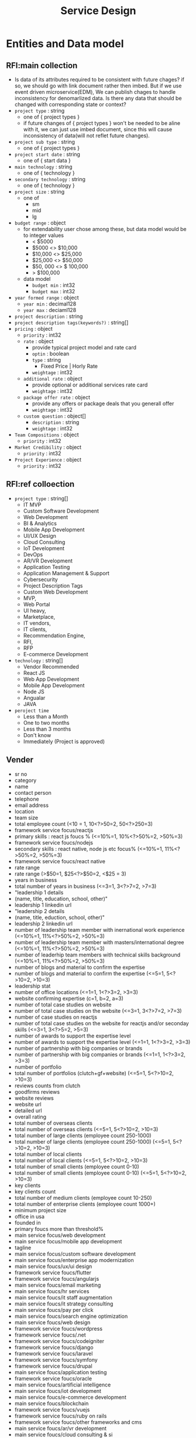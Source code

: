 #+TITLE: Service Design

* Entities and Data model
** RFI:main collection
- Is data of its attributes required to be consistent with future chages?
  if so, we should go with link document rather then imbed.
  But if we use event driven microservice(EDM), We can publish chages to handle inconsistency for denomarlized data.
  Is there any data that should be changed with corresponding state or context?
- =project type= : string
  - one of { project types }
  - if future changes of { project types } won't be needed to be aline with it, we can just use imbed document, since this will cause inconsistency of data(will not reflet future changes).
- =project sub type= : string
  - one of { project types }
- =project start date= : string
  - one of { start data }
- =main technology= : string
  - one of { technology }
- =secondary technology= : string
  - one of  { technology }
- =project size= : string
  - one of
    - sm
    - mid
    - lg
- =budget range= : object
  - for extendability user chose among these, but data model would be to integer values
    - < $5000
    - $5000 <> $10,000
    - $10,000 <> $25,000
    - $25,000 <> $50,000
    - $50, 000 <> $ 100,000
    - > $100,000
  - data model
    - =budget min= : int32
    - =budget max= : int32
- =year formed range= : object
  - =year min= : decimal128
  - =year max= : deciaml128
- =project description= : string
- =project description tags(keywords?)= : string[]
- =pricing= : object
  - =priority= : int32
  - =rate= : object
    - provide typical project model and rate card
    - =optin= : boolean
    - =type= : string
      - Fixed Price | Horly Rate
    - =weightage= : int32
  - =additional rate= : object
    - provide optional or additional services rate card
    - =weightage= : int32
  - =package offer rate= : object
    - provide any offers or package deals that you generall offer
    - =weightage= : int32
  - =custom question= : object[]
    - =description= : string
    - =weightage= : int32
- =Team Compositions= : object
  - =priority= : int32
- =Market Credibility= : object
  - =priority= : int32
- =Project Experience= : object
  - =priority= : int32
** RFI:ref colloection
- =project type= : string[]
  - IT MVP
  - Custom Software Development
  - Web Development
  - BI & Analytics
  - Mobile App Development
  - UI/UX Design
  - Cloud Consulting
  - IoT Development
  - DevOps
  - AR/VR Development
  - Application Testing
  - Application Management & Support
  - Cybersecurity
  - Project Description Tags
  - Custom Web Development
  - MVP,
  - Web Portal
  - UI heavy,
  - Marketplace,
  - IT vendors,
  - IT clients,
  - Recommendation Engine,
  - RFI,
  - RFP
  - E-commerce Development
- =technology= : string[]
  - Vendor Recommended
  - React JS
  - Web App Development
  - Mobile App Development
  - Node JS
  - Angualar
  - JAVA
- =peroject time=
  - Less than a Month
  - One to two months
  - Less than 3 months
  - Don't know
  - Immediately (Project is approved)
** Vender
- sr no
- category
- name
- contact person
- telephone
- email address
- location
- team size
- total employee count  (<10 = 1, 10<?>50=2, 50<?>250=3)
- framework service focus/reactjs
- primary skills : react js foucs % (<=10%=1, 10%<?>50%=2, >50%=3)
- framework service foucs/nodejs
- secondary skills : react native, node js etc focus% (<=10%=1, 11%<?>50%=2, >50%=3)
- framework service foucs/react native
- rate range
- rate range (>$50=1, $25<?>$50=2, <$25 = 3)
- years in business
- total number of years in business (<=3=1, 3<?>7=2, >7=3)
- "leadership 1 details
- (name, title, education, school, other)"
- leadership 1 linkedin url
- "leadership 2 details
- (name, title, eduction, school, other)"
- leadership 2 linkedin url
- number of leadership team member with inernational work experience (<=10%=1, 11%<?>50%=2, >50%=3)
- number of leadership team member with masters/international degree (<=10%=1, 11%<?>50%=2, >50%=3)
- number of leaderhip team members with technical skills background (<=10%=1, 11%<?>50%=2, >50%=3)
- number of blogs and material to confirm the expertise
- number of blogs and material to confirm the expertise (<=5=1, 5<?>10=2, >10=3)
- leadership stat
- number of office locations (<=1=1, 1<?>3=2, >3=3)
- website confirming expertise  (c=1, b=2, a=3)
- number of total case studies on website
- number of total case studies on the website (<=3=1, 3<?>7=2, >7=3)
- number of case studies on reactjs
- number of total case studies on the website for reactjs and/or  seconday skills (<=3=1, 3<?>5=2, >5=3)
- number of awards to support the expertise level
- number of awards to support the expertise level (<=1=1, 1<?>3=2, >3=3)
- number of partnership with big companies or brands
- number of partnership with big companies or brands (<=1=1, 1<?>3=2, >3=3)
- number of portfolio
- total number of portfolios (clutch+gf+website) (<=5=1, 5<?>10=2, >10=3)
- reviews counts from clutch
- goodfirms reviews
- website reviews
- website url
- detailed url
- overall rating
- total number of overseas clients
- total number of overseas clients (<=5=1, 5<?>10=2, >10=3)
- total number of large clients (employee count 250-1000)
- total number of large clients (employee count 250-1000) (<=5=1, 5<?>10=2, >10=3)
- total number of local clients
- total number of local clients (<=5=1, 5<?>10=2, >10=3)
- total number of small clients (employee count 0-10)
- total number of small clients (employee count 0-10) (<=5=1, 5<?>10=2, >10=3)
- key clients
- key clients count
- total number of medium clients (employee count 10-250)
- total number of enterprise clients (employee count 1000+)
- minimum project size
- office in usa
- founded in
- primary foucs more than threshold%
- main service focus/web development
- main service focus/mobile app development
- tagline
- main service focus/custom software development
- main service focus/enterprise app modernization
- main service foucs/ux/ui design
- framework service foucs/flutter
- framework service foucs/angularjs
- main service foucs/email marketing
- main service foucs/hr services
- main service foucs/it staff augmentation
- main service foucs/it strategy consulting
- main service foucs/pay per click
- main service foucs/search engine optimization
- main service foucs/web design
- framework service foucs/wordpress
- framework service foucs/.net
- framework service foucs/codeigniter
- framework service foucs/django
- framework service foucs/laravel
- framework service foucs/symfony
- framework service foucs/drupal
- main service foucs/application testing
- framework service foucs/oracle
- main service foucs/artificial intelligence
- main service foucs/iot development
- main service foucs/e-commerce development
- main service foucs/blockchain
- framework service foucs/vuejs
- framework service foucs/ruby on rails
- framework service foucs/other frameworks and cms
- main service foucs/ar/vr development
- main service foucs/cloud consulting & si
- framework service foucs/microsoft sharepoint
- framework service foucs/adobe
- framework service foucs/cakephp
- framework service foucs/spring mvc
- framework service foucs/struts
- framework service foucs/zend
- main service foucs/bi & big data consulting & si
- main service foucs/advertising
- main service foucs/wearable app development
- main service foucs/crm consulting and si
- tagline
- main service foucs/it managed services
- framework service foucs/joomla
- framework service foucs/expression engine
- main service foucs/erp consulting and si
- main service foucs/other application development
- main service foucs/conversion optimization
- framework service foucs/sitecore
- main service foucs/product design
- framework service foucs/ibm
- main service foucs/other
- framework service foucs/dnn (dotnetnuke)
- main service foucs/cybersecurity
- main service foucs/business consulting
- main service foucs/social media marketing
- main service foucs/digital strategy
- main service foucs/packaging design
- main service foucs/application management & support
- main service foucs/branding
- main service foucs/logo
- main service foucs/graphic design
- main service foucs/affiliate marketing
- main service foucs/content marketing
- main service foucs/mobile & app marketing
- framework service foucs/wix
- main service foucs/broadcast video
- main service foucs/logistics & supply chain consulting
- main service foucs/marketing strategy
- main service foucs/warehousing & distribution
- main service foucs/media planning & buying
- framework service foucs/squarespace
- main service foucs/other marketing
- main service foucs/other digital marketing
- framework service foucs/weebly
- main service foucs/commercial development
- main service foucs/other it consulting and si
- main service foucs/direct marketing
- main service foucs/architectural design
- main service foucs/ecm consulting and si
- main service foucs/corporate training
- framework service foucs/hp
- framework service foucs/umbraco cms
- main service foucs/non-voice bpo/back office services
- main service foucs/voice services
- framework service foucs/sdl
- main service foucs/print design
- main service foucs/market research
- main service foucs/video production
- main service foucs/other design
- main service foucs/unified communications consulting & si
- framework service foucs/duda
- framework service foucs/zope
- main service foucs/out of home design
- main service foucs/accounting
- main service foucs/corporate photography
- main service foucs/translation
- main service foucs/transcription


* Service Design
** User
*** API
- POST /users
  - request
    #+begin_src json
{
  "name": "peter"
}
    #+end_src
  - response
    - 400
    - 202
    - 200
    - 204
- POST /users/login
  - request
  - response
- GET /users/<userid>
- POST /users/email/verification-codes
- GET /users/email/verification-codes/<code>
*** DB Schema
** RFI
*** API


** Template/RFI Search Service
** Vendor Manage Service
** Vendor Matching Service
** Static Content Manage Service
** Alert/notification Service
** Vendor/Customer Chat Service
SMS, Email, web push
** Payment/billing Service

